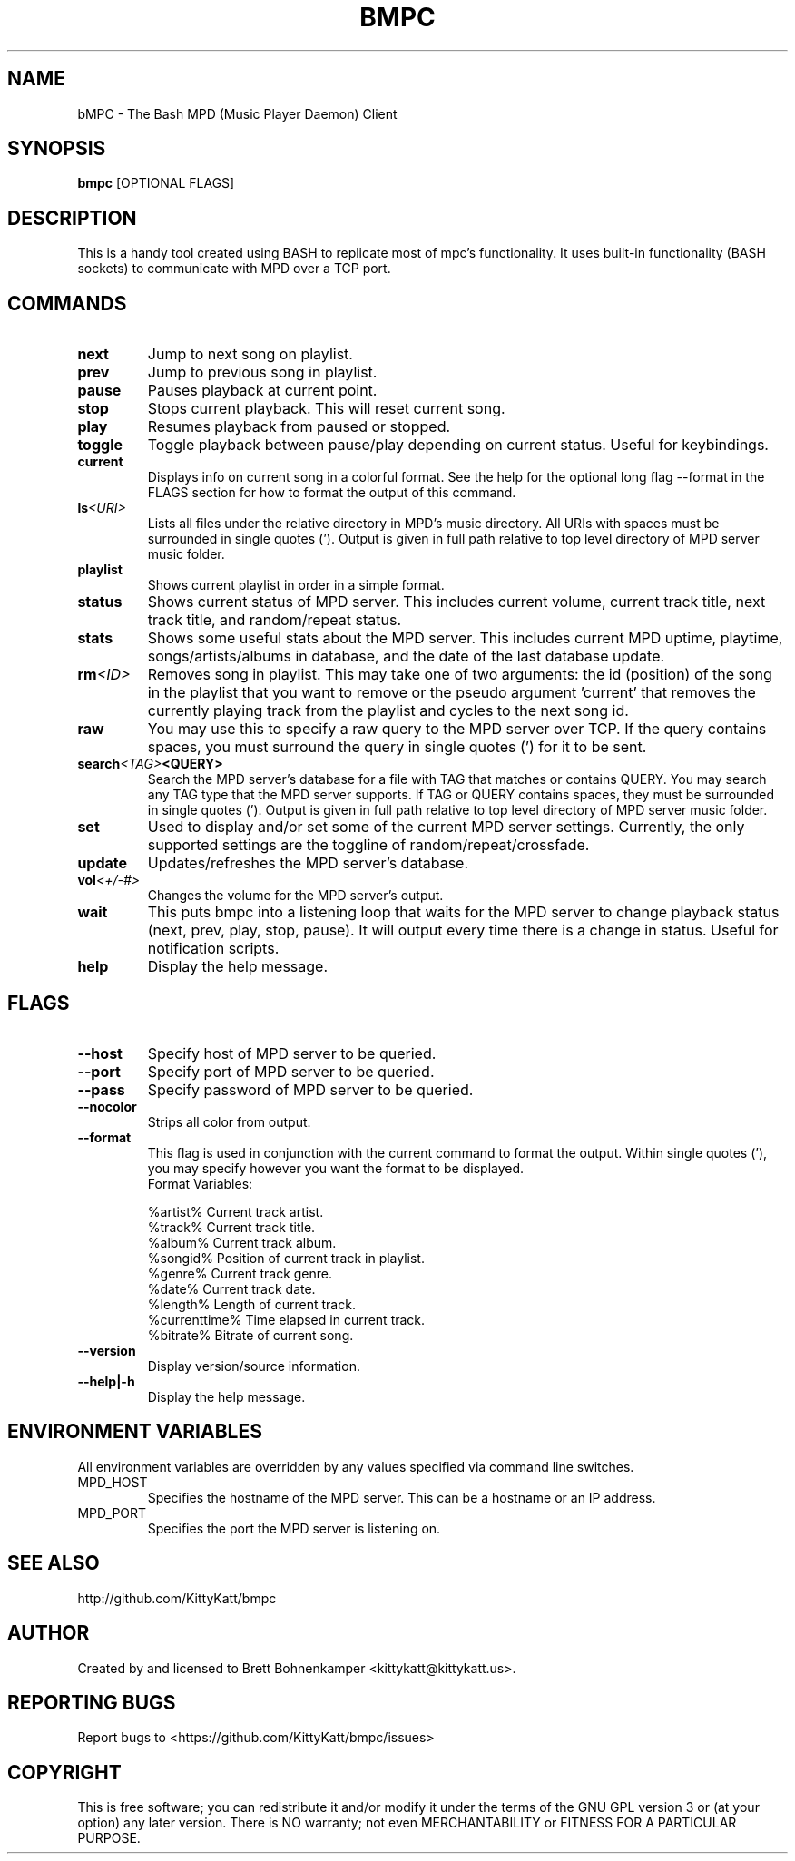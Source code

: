 .TH BMPC "1" "April 2015" "1.5.0" "User Commands"

.SH NAME
bMPC \- The Bash MPD (Music Player Daemon) Client

.SH SYNOPSIS
.B bmpc \fR[OPTIONAL FLAGS]

.SH DESCRIPTION
This is a handy tool created using BASH to replicate most
of mpc's functionality. It uses built-in functionality (BASH
sockets) to communicate with MPD over a TCP port.

.SH COMMANDS
.TP
.BI next
Jump to next song on playlist.
.TP
.BI prev
Jump to previous song in playlist.
.TP
.BI pause
Pauses playback at current point.
.TP
.BI stop
Stops current playback. This will reset current song.
.TP
.BI play
Resumes playback from paused or stopped.
.TP
.BI toggle
Toggle playback between pause/play depending on current
status. Useful for keybindings.
.TP
.BI current
Displays info on current song in a colorful format. See
the help for the optional long flag --format in the FLAGS 
section for how to format the output of this command.
.TP
.BI ls <URI>
Lists all files under the relative directory in MPD's music
directory. All URIs with spaces must be surrounded in single quotes
('). Output is given in full path relative to top level directory of 
MPD server music folder.
.TP
.BI playlist
Shows current playlist in order in a simple format.
.TP
.BI status
Shows current status of MPD server. This includes current volume,
current track title, next track title, and random/repeat status.
.TP
.BI stats
Shows some useful stats about the MPD server. This includes current
MPD uptime, playtime, songs/artists/albums in database, and the date
of the last database update.
.TP
.BI rm <ID>
Removes song in playlist. This may take one of two arguments: the id 
(position) of the song in the playlist that you want to remove or the
pseudo argument 'current' that removes the currently playing track from
the playlist and cycles to the next song id.
.TP
.BI raw
You may use this to specify a raw query to the MPD server over TCP. If
the query contains spaces, you must surround the query in single quotes (')
for it to be sent.
.TP
.BI search <TAG> <QUERY>
Search the MPD server's database for a file with TAG that matches or contains
QUERY. You may search any TAG type that the MPD server supports. If TAG or QUERY
contains spaces, they must be surrounded in single quotes ('). Output is given
in full path relative to top level directory of MPD server music folder.
.TP
.BI set
Used to display and/or set some of the current MPD server settings. Currently,
the only supported settings are the toggline of random/repeat/crossfade.
.TP
.BI update
Updates/refreshes the MPD server's database.
.TP
.BI vol <+/-#>
Changes the volume for the MPD server's output.
.TP
.BI wait
This puts bmpc into a listening loop that waits for the MPD server to change
playback status (next, prev, play, stop, pause). It will output every time there
is a change in status. Useful for notification scripts.
.TP
.BI help
Display the help message.

.SH FLAGS
.TP
.BI --host
Specify host of MPD server to be queried.
.TP
.BI --port
Specify port of MPD server to be queried.
.TP
.BI --pass
Specify password of MPD server to be queried.
.TP
.BI --nocolor
Strips all color from output.
.TP
.BI --format
This flag is used in conjunction with the current command to format the output. Within
single quotes ('), you may specify however you want the format to be displayed.
.br
Format Variables:
.IP
%artist%        Current track artist.
.br
%track%         Current track title.
.br
%album%         Current track album.
.br
%songid%        Position of current track in playlist.
.br
%genre%         Current track genre.
.br
%date%          Current track date.
.br
%length%        Length of current track.
.br
%currenttime%   Time elapsed in current track.
.br
%bitrate%       Bitrate of current song.
.TP
.BI --version
Display version/source information.
.TP
.BI --help|-h
Display the help message.

.SH "ENVIRONMENT VARIABLES"
All environment variables are overridden by any values specified via command line switches.
.IP MPD_HOST
Specifies the hostname of the MPD server.  This can be a hostname or an IP address.
.IP MPD_PORT
Specifies the port the MPD server is listening on.

.SH "SEE ALSO"
http://github.com/KittyKatt/bmpc

.SH AUTHOR
Created by and licensed to Brett Bohnenkamper <kittykatt@kittykatt.us>.

.SH REPORTING BUGS
Report bugs to <https://github.com/KittyKatt/bmpc/issues>

.SH COPYRIGHT
This is free software; you can redistribute it and/or modify
it under the terms of the GNU GPL version 3 or (at your option) any later version.
There is NO warranty; not even MERCHANTABILITY or FITNESS FOR A PARTICULAR PURPOSE.
